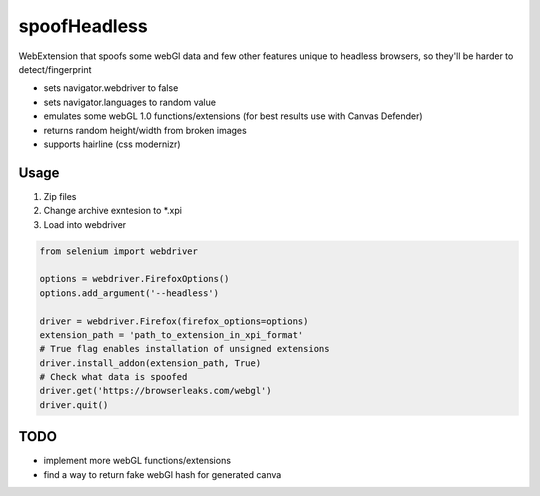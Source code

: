 =============
spoofHeadless
=============
WebExtension that spoofs some webGl data and few other features unique to headless browsers, so they'll be harder to detect/fingerprint

* sets navigator.webdriver to false
* sets navigator.languages to random value
* emulates some webGL 1.0 functions/extensions (for best results use with Canvas Defender)
* returns random height/width from broken images
* supports hairline (css modernizr)

-------
Usage
-------

1. Zip files
2. Change archive exntesion to \*.xpi
3. Load into webdriver

.. code-block::

    from selenium import webdriver

    options = webdriver.FirefoxOptions()
    options.add_argument('--headless')

    driver = webdriver.Firefox(firefox_options=options)
    extension_path = 'path_to_extension_in_xpi_format'
    # True flag enables installation of unsigned extensions
    driver.install_addon(extension_path, True)
    # Check what data is spoofed
    driver.get('https://browserleaks.com/webgl')
    driver.quit()

-----
TODO
-----

* implement more webGL functions/extensions
* find a way to return fake webGl hash for generated canva
